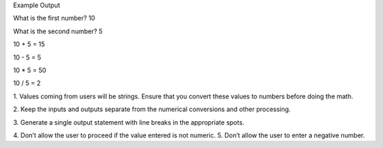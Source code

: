 Example Output

What is the first number? 10

What is the second number? 5

10 + 5 = 15

10 - 5 = 5

10 * 5 = 50

10 / 5 = 2

1. Values coming from users will be strings. Ensure that
you convert these values to numbers before doing the
math.

2. Keep the inputs and outputs separate from the numerical
conversions and other processing.

3. Generate a single output statement with line breaks in
the appropriate spots.

4. Don’t allow the user to proceed if the
value entered is not numeric.
5. Don’t allow the user to enter a negative number.